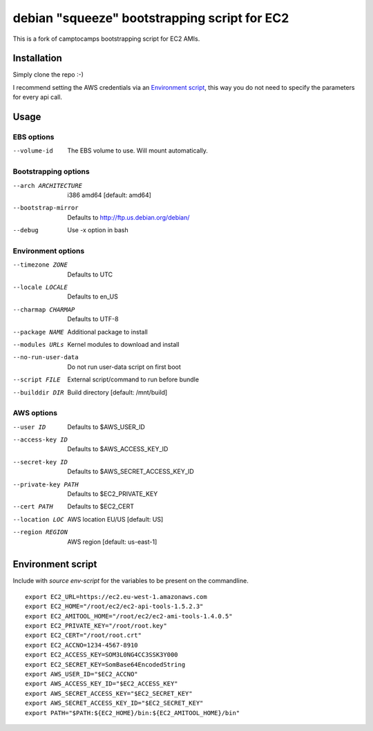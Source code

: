 debian "squeeze" bootstrapping script for EC2
=============================================

This is a fork of camptocamps bootstrapping script for EC2 AMIs.

Installation
------------
Simply clone the repo :-)

I recommend setting the AWS credentials via an `Environment script`_,
this way you do not need to specify the parameters for every api call.

Usage
-----

EBS options
"""""""""""
--volume-id
	The EBS volume to use. Will mount automatically.

Bootstrapping options
"""""""""""""""""""""
--arch ARCHITECTURE
	i386 amd64 [default: amd64]
--bootstrap-mirror
	Defaults to http://ftp.us.debian.org/debian/
--debug
	Use -x option in bash

Environment options
"""""""""""""""""""
--timezone ZONE
	Defaults to UTC
--locale LOCALE
	Defaults to en_US
--charmap CHARMAP
	Defaults to UTF-8
--package NAME
	Additional package to install
--modules URLs
	Kernel modules to download and install
--no-run-user-data
	Do not run user-data script on first boot
--script FILE
	External script/command to run before bundle
--builddir DIR
	Build directory [default: /mnt/build]

AWS options
"""""""""""
--user ID
	Defaults to $AWS_USER_ID
--access-key ID
	Defaults to $AWS_ACCESS_KEY_ID
--secret-key ID
	Defaults to $AWS_SECRET_ACCESS_KEY_ID
--private-key PATH
	Defaults to $EC2_PRIVATE_KEY
--cert PATH
	Defaults to $EC2_CERT
--location LOC
	AWS location EU/US [default: US]
--region REGION
	AWS region [default: us-east-1]

Environment script
------------------
Include with `source env-script` for the variables to be present on the commandline.
::

	export EC2_URL=https://ec2.eu-west-1.amazonaws.com
	export EC2_HOME="/root/ec2/ec2-api-tools-1.5.2.3"
	export EC2_AMITOOL_HOME="/root/ec2/ec2-ami-tools-1.4.0.5"
	export EC2_PRIVATE_KEY="/root/root.key"
	export EC2_CERT="/root/root.crt"
	export EC2_ACCNO=1234-4567-8910
	export EC2_ACCESS_KEY=SOM3L0NG4CC3SSK3Y000
	export EC2_SECRET_KEY=SomBase64EncodedString
	export AWS_USER_ID="$EC2_ACCNO"
	export AWS_ACCESS_KEY_ID="$EC2_ACCESS_KEY"
	export AWS_SECRET_ACCESS_KEY="$EC2_SECRET_KEY"
	export AWS_SECRET_ACCESS_KEY_ID="$EC2_SECRET_KEY"
	export PATH="$PATH:${EC2_HOME}/bin:${EC2_AMITOOL_HOME}/bin"
 